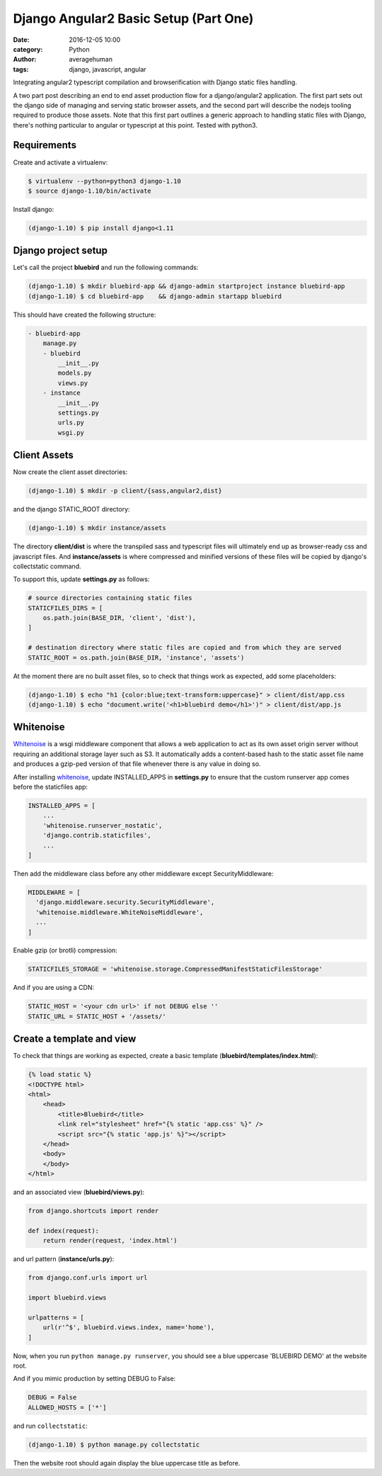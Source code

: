 
Django Angular2 Basic Setup (Part One)
######################################

:date: 2016-12-05 10:00
:category: Python
:author: averagehuman
:tags: django, javascript, angular


.. container:: callout primary

    Integrating angular2 typescript compilation and browserification with Django static files handling.

A two part post describing an end to end asset production flow for a django/angular2 application.
The first part sets out the django side of managing and serving static browser assets, and the
second part will describe the nodejs tooling required to produce those assets. Note that this
first part outlines a generic approach to handling static files with Django, there's nothing
particular to angular or typescript at this point. Tested with python3.

Requirements
------------

Create and activate a virtualenv:

.. code-block:: bash

    $ virtualenv --python=python3 django-1.10
    $ source django-1.10/bin/activate

Install django:

.. code-block:: bash

    (django-1.10) $ pip install django<1.11


Django project setup
--------------------

Let's call the project **bluebird** and run the following commands:

.. code-block:: bash

    (django-1.10) $ mkdir bluebird-app && django-admin startproject instance bluebird-app
    (django-1.10) $ cd bluebird-app    && django-admin startapp bluebird

This should have created the following structure:

.. code-block:: bash

    - bluebird-app
        manage.py
        - bluebird
            __init__.py
            models.py
            views.py
        - instance
            __init__.py
            settings.py
            urls.py
            wsgi.py


Client Assets
-------------

Now create the client asset directories:

.. code-block:: bash

    (django-1.10) $ mkdir -p client/{sass,angular2,dist}

and the django STATIC_ROOT directory:

.. code-block:: bash

    (django-1.10) $ mkdir instance/assets

The directory **client/dist** is where the transpiled sass and typescript files will ultimately
end up as browser-ready css and javascript files. And **instance/assets** is where compressed
and minified versions of these files will be copied by django's collectstatic command.

To support this, update **settings.py** as follows:

.. code-block:: bash

    # source directories containing static files
    STATICFILES_DIRS = [
        os.path.join(BASE_DIR, 'client', 'dist'),
    ]

    # destination directory where static files are copied and from which they are served
    STATIC_ROOT = os.path.join(BASE_DIR, 'instance', 'assets')

At the moment there are no built asset files, so to check that things work as expected, add some
placeholders:

.. code-block:: bash

    (django-1.10) $ echo "h1 {color:blue;text-transform:uppercase}" > client/dist/app.css
    (django-1.10) $ echo "document.write('<h1>bluebird demo</h1>')" > client/dist/app.js


Whitenoise
----------

`Whitenoise`_ is a wsgi middleware component that allows a web application to act as its own asset
origin server without requiring an additional storage layer such as S3. It automatically adds a
content-based hash to the static asset file name and produces a gzip-ped version of that file
whenever there is any value in doing so.

After installing `whitenoise`_, update INSTALLED_APPS in **settings.py** to ensure that the custom
runserver app comes before the staticfiles app:

.. code-block:: bash

    INSTALLED_APPS = [
        ...
        'whitenoise.runserver_nostatic',
        'django.contrib.staticfiles',
        ...
    ]
    
Then add the middleware class before any other middleware except SecurityMiddleware:

.. code-block:: bash

    MIDDLEWARE = [
      'django.middleware.security.SecurityMiddleware',
      'whitenoise.middleware.WhiteNoiseMiddleware',
      ...
    ]

Enable gzip (or brotli) compression:

.. code-block:: bash

    STATICFILES_STORAGE = 'whitenoise.storage.CompressedManifestStaticFilesStorage'

And if you are using a CDN:

.. code-block:: bash

    STATIC_HOST = '<your cdn url>' if not DEBUG else ''
    STATIC_URL = STATIC_HOST + '/assets/'

Create a template and view
--------------------------

To check that things are working as expected, create a basic template (**bluebird/templates/index.html**):

.. code-block:: html

    {% load static %}
    <!DOCTYPE html>
    <html>
        <head>
            <title>Bluebird</title>
            <link rel="stylesheet" href="{% static 'app.css' %}" />
            <script src="{% static 'app.js' %}"></script>
        </head>
        <body>
        </body>
    </html>

and an associated view (**bluebird/views.py**):

.. code-block:: python

    from django.shortcuts import render

    def index(request):
        return render(request, 'index.html')

and url pattern (**instance/urls.py**):

.. code-block:: python

    from django.conf.urls import url

    import bluebird.views

    urlpatterns = [
        url(r'^$', bluebird.views.index, name='home'),
    ]

Now, when you run ``python manage.py runserver``, you should see a blue uppercase 'BLUEBIRD DEMO' at the
website root.

And if you mimic production by setting DEBUG to False:

.. code-block:: python

    DEBUG = False
    ALLOWED_HOSTS = ['*']

and run ``collectstatic``:

.. code-block:: python

    (django-1.10) $ python manage.py collectstatic

Then the website root should again display the blue uppercase title as before.


.. _whitenoise: http://whitenoise.evans.io/

